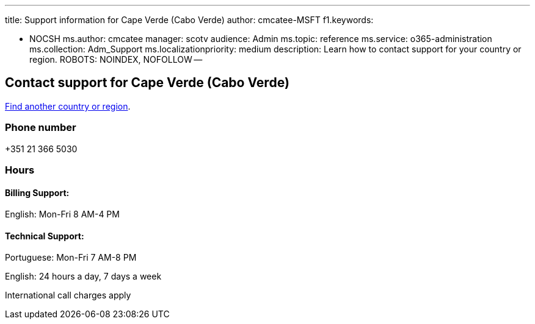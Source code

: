 '''

title: Support information for Cape Verde (Cabo Verde) author: cmcatee-MSFT f1.keywords:

* NOCSH ms.author: cmcatee manager: scotv audience: Admin ms.topic: reference ms.service: o365-administration ms.collection: Adm_Support ms.localizationpriority: medium description: Learn how to contact support for your country or region.
ROBOTS: NOINDEX, NOFOLLOW --

== Contact support for Cape Verde (Cabo Verde)

xref:../get-help-support.adoc[Find another country or region].

=== Phone number

+351 21 366 5030

=== Hours

==== Billing Support:

English: Mon-Fri 8 AM-4 PM

==== Technical Support:

Portuguese: Mon-Fri 7 AM-8 PM

English: 24 hours a day, 7 days a week

International call charges apply
